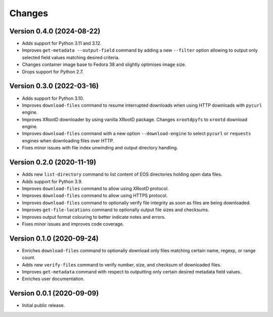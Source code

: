 Changes
=======

Version 0.4.0 (2024-08-22)
--------------------------

- Adds support for Python 3.11 and 3.12.
- Improves ``get-metadata --output-field`` command by adding a new ``--filter`` option allowing to output only selected field values matching desired criteria.
- Changes container image base to Fedora 38 and slightly optimises image size.
- Drops support for Python 2.7.

Version 0.3.0 (2022-03-16)
--------------------------

- Adds support for Python 3.10.
- Improves ``download-files`` command to resume interrupted downloads when
  using HTTP downloads with ``pycurl`` engine.
- Improves XRootD downloader by using vanilla XRootD package. Changes
  ``xrootdpyfs`` to ``xrootd`` download engine.
- Improves ``download-files`` command with a new option ``--download-engine``
  to select ``pycurl`` or ``requests`` engines when downloading files over
  HTTP.
- Fixes minor issues with file index unwinding and output directory handling.


Version 0.2.0 (2020-11-19)
--------------------------

- Adds new ``list-directory`` command to list content of EOS directories
  holding open data files.
- Adds support for Python 3.9.
- Improves ``download-files`` command to allow using XRootD protocol.
- Improves ``download-files`` command to allow using HTTPS protocol.
- Improves ``download-files`` command to optionally verify file integrity as
  soon as files are being downloaded.
- Improves ``get-file-locations`` command to optionally output file sizes and
  checksums.
- Improves output format colouring to better indicate notes and errors.
- Fixes minor issues and improves code coverage.

Version 0.1.0 (2020-09-24)
--------------------------

- Enriches ``download-files`` command to optionally download only files
  matching certain name, regexp, or range count.
- Adds new ``verify-files`` command to verify number, size, and checksum of
  downloaded files.
- Improves ``get-metadata`` command with respect to outputting only
  certain desired metadata field values.
- Enriches user documentation.

Version 0.0.1 (2020-09-09)
--------------------------

- Initial public release.
